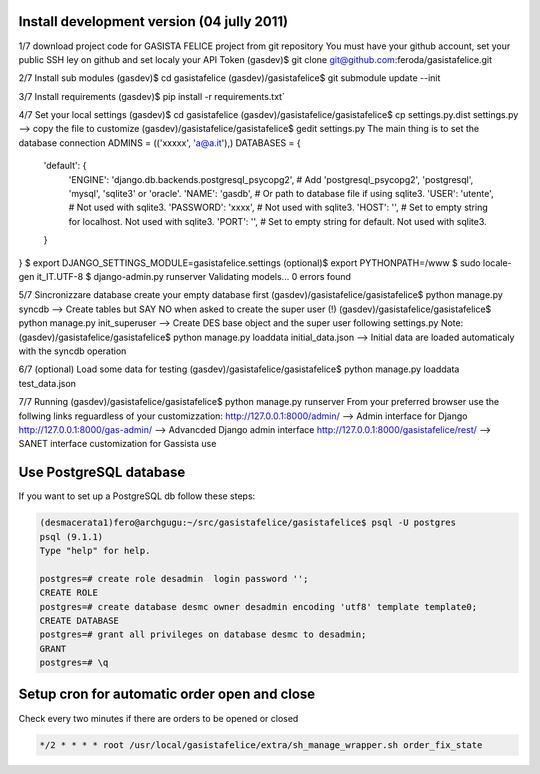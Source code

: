 Install development version (04 jully 2011)
-------------------------------------------

1/7 download project code for GASISTA FELICE project from git repository
You must have your github account, set your public SSH ley on github and set localy your API Token
(gasdev)$ git clone git@github.com:feroda/gasistafelice.git

2/7 Install sub modules
(gasdev)$ cd gasistafelice
(gasdev)/gasistafelice$ git submodule update --init

3/7 Install requirements
(gasdev)$ pip install -r requirements.txt`

4/7 Set your local settings
(gasdev)$ cd gasistafelice
(gasdev)/gasistafelice/gasistafelice$ cp settings.py.dist settings.py --> copy the file to customize
(gasdev)/gasistafelice/gasistafelice$ gedit settings.py
The main thing is to set the database connection
ADMINS = (('xxxxx', 'a@a.it'),)
DATABASES = {
    'default': {
        'ENGINE': 'django.db.backends.postgresql_psycopg2', # Add 'postgresql_psycopg2', 'postgresql', 'mysql', 'sqlite3' or 'oracle'.
        'NAME': 'gasdb',                      # Or path to database file if using sqlite3.
        'USER': 'utente',                     # Not used with sqlite3.
        'PASSWORD': 'xxxx',                   # Not used with sqlite3.
        'HOST': '',                           # Set to empty string for localhost. Not used with sqlite3.
        'PORT': '',                           # Set to empty string for default. Not used with sqlite3.
    }
}
$ export DJANGO_SETTINGS_MODULE=gasistafelice.settings
(optional)$ export PYTHONPATH=/www
$ sudo locale-gen it_IT.UTF-8
$ django-admin.py runserver
Validating models...
0 errors found


5/7 Sincronizzare database
create your empty database first
(gasdev)/gasistafelice/gasistafelice$ python manage.py syncdb  --> Create tables but SAY NO when asked to create the super user (!)
(gasdev)/gasistafelice/gasistafelice$ python manage.py init_superuser --> Create DES base object and the super user following settings.py 
Note: (gasdev)/gasistafelice/gasistafelice$ python manage.py loaddata initial_data.json --> Initial data are loaded automaticaly with the syncdb operation

6/7 (optional) Load some data for testing
(gasdev)/gasistafelice/gasistafelice$ python manage.py loaddata test_data.json

7/7 Running
(gasdev)/gasistafelice/gasistafelice$ python manage.py runserver
From your preferred browser use the follwing links reguardless of your customizzation:
http://127.0.0.1:8000/admin/  --> Admin interface for Django 
http://127.0.0.1:8000/gas-admin/   --> Advancded Django admin interface
http://127.0.0.1:8000/gasistafelice/rest/   --> SANET interface customization for Gassista use



Use PostgreSQL database
-----------------------

If you want to set up a PostgreSQL db follow these steps:

.. sourcecode:: python

    (desmacerata1)fero@archgugu:~/src/gasistafelice/gasistafelice$ psql -U postgres
    psql (9.1.1)
    Type "help" for help.

    postgres=# create role desadmin  login password '';
    CREATE ROLE
    postgres=# create database desmc owner desadmin encoding 'utf8' template template0;
    CREATE DATABASE
    postgres=# grant all privileges on database desmc to desadmin;
    GRANT
    postgres=# \q


Setup cron for automatic order open and close
---------------------------------------------

Check every two minutes if there are orders to be opened or closed

.. sourcecode:: crontab

   */2 * * * * root /usr/local/gasistafelice/extra/sh_manage_wrapper.sh order_fix_state

